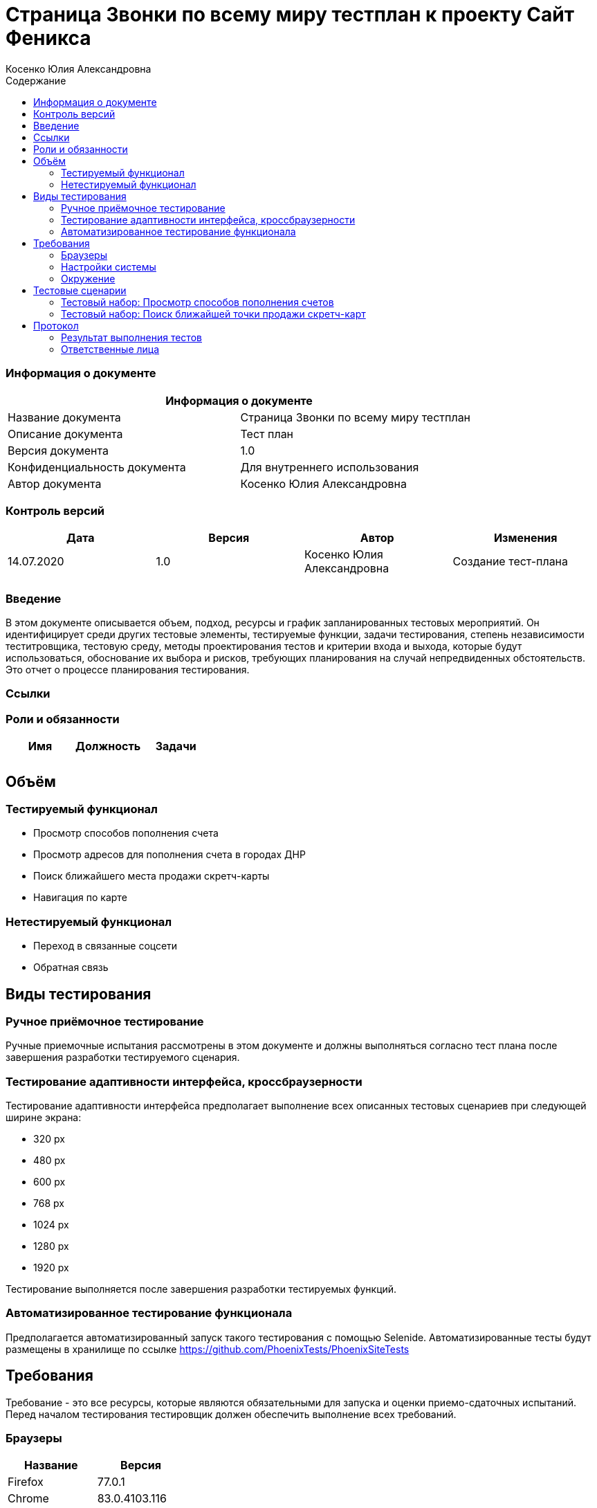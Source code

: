 :DocName: Страница Звонки по всему миру тестплан
:DocDescription: Тест план
:ProjectName: Сайт Феникса
:Version: 1.0
:Confidentiality: Для внутреннего использования
:Author:   Косенко Юлия Александровна
//:Jira:  MIGCRM-64
:toc-title: Содержание
:toclevels: 2

:toc: left
:toc-title: Содержание
:toclevels: 3
:pdf-page-size: Letter



= {DocName} к проекту {ProjectName}

=== Информация о документе
|====
2+^|Информация о документе

|Название документа| {DocName}

|Описание документа| {DocDescription}

|Версия документа| {Version}

|Конфиденциальность документа| {Confidentiality}

|Автор документа| {Author}

//|Задача в JIRA| {Jira}

|====

=== Контроль версий

|====
|Дата|Версия|Автор|Изменения

|14.07.2020|1.0| {Author}| Создание тест-плана
||||
|====


=== Введение

В этом документе описывается объем, подход, ресурсы и график запланированных тестовых мероприятий. Он идентифицирует среди других тестовые элементы, тестируемые функции, задачи тестирования, степень независимости теститровщика, тестовую среду, методы проектирования тестов и критерии входа и выхода, которые будут использоваться, обоснование их выбора и рисков, требующих планирования на случай непредвиденных обстоятельств. Это отчет о процессе планирования тестирования.

=== Ссылки
//Документ ссылается на техническое описание http://git.phoenix-dnr.ru/msafonov/styleguide/blob/master/docs/documentation.adoc#user-content-%D0%BF%D0%B5%D1%80%D0%B5%D1%87%D0%B5%D0%BD%D1%8C-%D0%BE%D0%BF%D1%80%D0%B5%D0%B4%D0%B5%D0%BB%D0%B5%D0%BD%D0%B8%D0%B9[Техническое задание №]

=== Роли и обязанности

|====
|Имя|Должность|Задачи

|||
|||
|====

== Объём
=== Тестируемый функционал
* Просмотр способов пополнения счета
* Просмотр адресов для пополнения счета в городах ДНР
* Поиск ближайшего места продажи скретч-карты
* Навигация по карте

=== Нетестируемый функционал
* Переход в связанные соцсети
* Обратная связь

== Виды тестирования
=== Ручное приёмочное тестирование
Ручные приемочные испытания рассмотрены в этом документе и должны выполняться согласно тест плана после завершения разработки тестируемого сценария.

=== Тестирование адаптивности интерфейса, кроссбраузерности
Тестирование адаптивности интерфейса предполагает выполнение всех описанных тестовых сценариев при следующей ширине экрана:

* 320 px
* 480 px
* 600 px
* 768 px
* 1024 px
* 1280 px
* 1920 px

Тестирование выполняется после завершения разработки тестируемых функций.

=== Автоматизированное тестирование функционала
Предполагается автоматизированный запуск такого тестирования с помощью Selenide. Автоматизированные тесты будут размещены в хранилище по ссылке https://github.com/PhoenixTests/PhoenixSiteTests
//Тесты будут выполняться раз в сутки +++***+++ и настраиваться с помощью Jenkins по адресу +++***+++. Отчеты по результатам тестирования должны отправляться в Telegram bot +++***+++.

== Требования
Требование - это все ресурсы, которые являются обязательными для запуска и оценки приемо-сдаточных испытаний. Перед началом тестирования тестировщик должен обеспечить выполнение всех требований.

=== Браузеры
|====
|Название |Версия

|Firefox | 77.0.1
|Chrome | 83.0.4103.116
|Internet Explorer| 44.18362.449.0
|Opera | 69.0.3686.36
|====

=== Настройки системы
|====
|Название |Версия| Обязательно

|Windows |10| Да
|Linux |Debian | Нет
|====

=== Окружение
|====
|Название |Адрес

|Окружение 1| http://phoenix-dnr.ru/mobile-scratch.php
| |
|====

== Тестовые сценарии
=== Тестовый набор: Просмотр способов пополнения счетов

|===
3+^|TEST-001: Просмотр отделений «Почты Донбасса», где принимаются платежи «ФЕНИКС»

3+^|Входная информация
3+^a|
* Тестовое окружение открыто
3+^|Тестовые шаги
|№ |Действия| Предполагаемый результат

|1 a|
* Нажать на способ пополнения счета «Пополнить в почтовом отделении»

a|
* Сайт открыт и доступен

* Открывается информация об отделах «Почты Донбасса» в городе «Донецк»

|2 a|
* Выбрать город из выпадающего списка

a|
* Отображение списка адресов в выбранном городе, по которым находятся отделения «Почты Донбасса»

|3 a|
* Нажать на кнопку "^" справа от «Пополнить в почтовом отделении»

a|
* Блок с информацией об отделениях «Почты Донбасса» свернется

3+^|Результат теста
3+^| Тест пройден
|===

|===
3+^|TEST-002: Просмотр точек продаж скретч-карт

3+^|Входная информация
3+^a|
* Тестовое окружение открыто
3+^|Тестовые шаги
|№ |Действия| Предполагаемый результат

|1 a|
* Нажать на способ пополнения счета «Пополнить с помощью скретч-карты»

a|
* Сайт открыт и доступен

* Открывается информация о скретч-картах и о точкаж продаж скрет-карт в городе Донецк

|2 a|
* Выбрать город из выпадающего списка

a|
* Отображение списка точек продаж скретч-карт

|3 a|
* Нажать на кнопку "^" справа от «Пополнить с помощью скретч-карты»

a|
* Блок с информацией о скретч-картах и точках продаж скретч-карт скроется

3+^|Результат теста
3+^| Тест пройден
|===

=== Тестовый набор: Поиск ближайшей точки продажи скретч-карт

|===
3+^|TEST-003: Поиск по карте

3+^|Входная информация
3+^a|
* Тестовое окружение открыто
3+^|Тестовые шаги
|№ |Действия| Предполагаемый результат

|1 a|
* Нажать на способ пополнения счета «Пополнить с помощью скретч-карты»

a|
* Сайт открыт и доступен

* Открывается информация о скретч-картах и о точкаж продаж скрет-карт в городе Донецк

|2 a|
* Выбрать город из выпадающего списка

a|
* Отображение списка точек продаж скретч-карт

|3 a|
* Нажать на кнопку "Найти ближайшую точку продаж" под списком точек продаж

a|
* Отображение окна для поиска ближайшей точки продажи скретч-карт

|4 a|
* Ввести в пустое поле адрес
* Нажать на кнопку "Найти" справа от поля для ввода адреса

a|
* Отображение карты с помещенным на нее маркером - ближайшей найденной точкой продажи

3+^|Результат теста
3+^| Тест пройден
|===

== Протокол
=== Результат выполнения тестов
|===
|Вид|Дата|Время|Всего|Пройдено|Не пройдено|Не применимо|Результат
|Ручное тестирование|17.07.2020|10:30-14:30|3|3|0|0|Все тесты пройдены
||||||||
|===

=== Ответственные лица
|===
|Имя|Должность|Дата|Подпись

|{Author}|Стажировщик|17.07.2020|
|===



